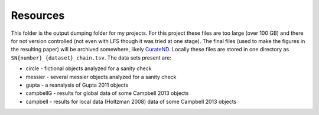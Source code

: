Resources
=========

This folder is the output dumping folder for my projects. For this project these files are too large (over 100 GB) and there for not version controlled (not even with LFS though it was tried at one stage). The final files (used to make the figures in the resulting paper) will be archived somewhere, likely CurateND_. Locally these files are stored in one directory as ``SN{number}_{dataset}_chain.tsv``. The data sets present are:

* circle - fictional objects analyzed for a sanity check
* messier - several messier objects analyzed for a sanity check
* gupta - a reanalysis of Gupta 2011 objects
* campbellG - results for global data of some Campbell 2013 objects
* campbell - results for local data (Holtzman 2008) data of some Campbell 2013 objects

.. _CurateND: https://curate.nd.edu